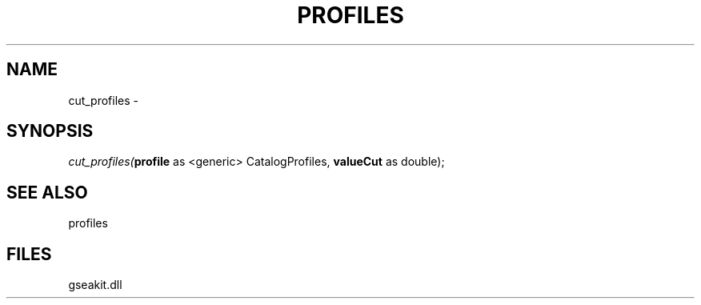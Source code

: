 .\" man page create by R# package system.
.TH PROFILES 1 2000-01-01 "cut_profiles" "cut_profiles"
.SH NAME
cut_profiles \- 
.SH SYNOPSIS
\fIcut_profiles(\fBprofile\fR as <generic> CatalogProfiles, 
\fBvalueCut\fR as double);\fR
.SH SEE ALSO
profiles
.SH FILES
.PP
gseakit.dll
.PP
